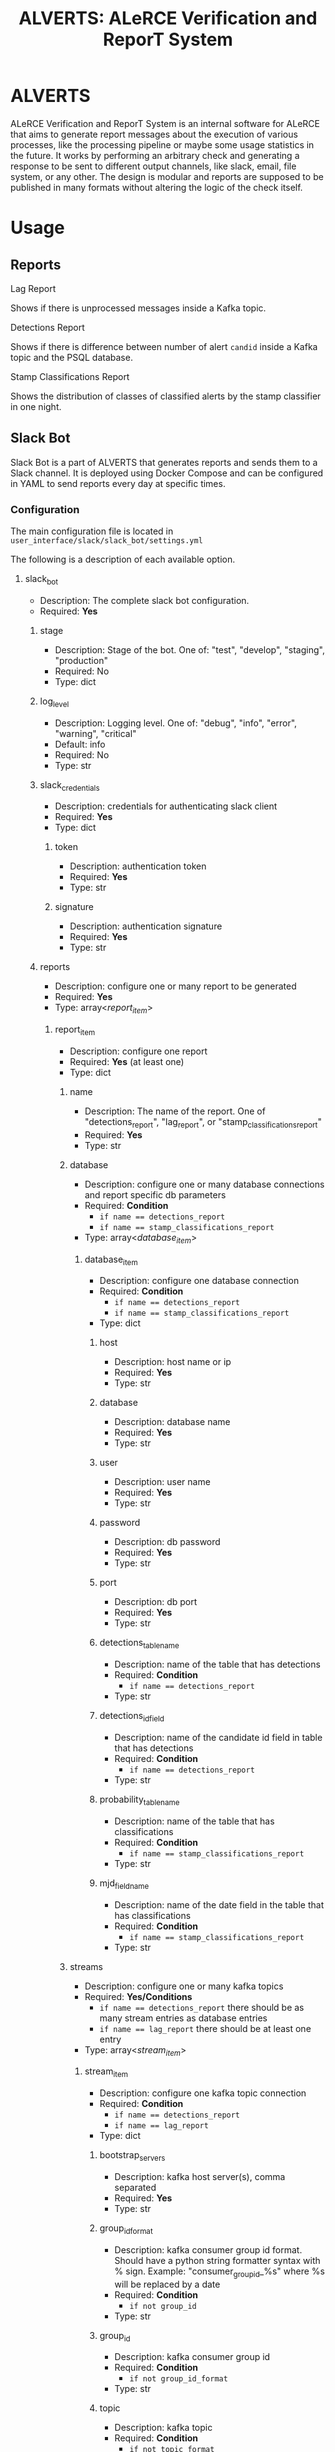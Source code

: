 #+TITLE: ALVERTS: ALeRCE Verification and ReporT System
#+TEXT: Perform checks and generate reports to be sent on multiple output options, like slack, mail, etc.
#+OPTIONS: toc:2

* ALVERTS
ALeRCE Verification and ReporT System is an internal software for ALeRCE that aims to generate report messages about the execution of various processes, like the processing pipeline or maybe some usage statistics in the future.
It works by performing an arbitrary check and generating a response to be sent to different output channels, like slack, email, file system, or any other. The design is modular and reports are supposed to be published in many formats without altering the logic of the check itself.

* Usage
** Reports
**** Lag Report
Shows if there is unprocessed messages inside a Kafka topic.
**** Detections Report
Shows if there is difference between number of alert ~candid~ inside a Kafka topic and the PSQL database.
**** Stamp Classifications Report
Shows the distribution of classes of classified alerts by the stamp classifier in one night.
** Slack Bot
Slack Bot is a part of ALVERTS that generates reports and sends them to a Slack channel. It is deployed using Docker Compose and can be configured in YAML to send reports every day at specific times.
*** Configuration
The main configuration file is located in ~user_interface/slack/slack_bot/settings.yml~

The following is a description of each available option.
**** slack_bot
- Description: The complete slack bot configuration.
- Required: *Yes*
***** stage
- Description: Stage of the bot. One of: "test", "develop", "staging", "production"
- Required: No
- Type: dict
***** log_level
- Description: Logging level. One of: "debug", "info", "error", "warning", "critical"
- Default: info
- Required: No
- Type: str
***** slack_credentials
- Description: credentials for authenticating slack client
- Required: *Yes*
- Type: dict
****** token
- Description: authentication token
- Required: *Yes*
- Type: str
****** signature
- Description: authentication signature
- Required: *Yes*
- Type: str
***** reports
- Description: configure one or many report to be generated
- Required: *Yes*
- Type: array<[[report_item][report_item]]>
****** report_item
- Description: configure one report
- Required: *Yes* (at least one)
- Type: dict
******* name
- Description: The name of the report. One of "detections_report", "lag_report", or "stamp_classifications_report"
- Required: *Yes*
- Type: str
******* database
- Description: configure one or many database connections and report specific db parameters
- Required: *Condition*
  - ~if name == detections_report~
  - ~if name == stamp_classifications_report~
- Type: array<[[database_item][database_item]]>
******** database_item
- Description: configure one database connection
- Required: *Condition*
  - ~if name == detections_report~
  - ~if name == stamp_classifications_report~
- Type: dict
********* host
- Description: host name or ip
- Required: *Yes*
- Type: str
********* database
- Description: database name
- Required: *Yes*
- Type: str
********* user
- Description: user name
- Required: *Yes*
- Type: str
********* password
- Description: db password
- Required: *Yes*
- Type: str
********* port
- Description: db port
- Required: *Yes*
- Type: str
********* detections_table_name
- Description: name of the table that has detections
- Required: *Condition*
  - ~if name == detections_report~
- Type: str
********* detections_id_field
- Description: name of the candidate id field in table that has detections
- Required: *Condition*
  - ~if name == detections_report~
- Type: str
********* probability_table_name
- Description: name of the table that has classifications
- Required: *Condition*
  - ~if name == stamp_classifications_report~
- Type: str
********* mjd_field_name
- Description: name of the date field in the table that has classifications
- Required: *Condition*
  - ~if name == stamp_classifications_report~
- Type: str
******* streams
- Description: configure one or many kafka topics
- Required: *Yes/Conditions*
  - ~if name == detections_report~ there should be as many stream entries as database entries
  - ~if name == lag_report~ there should be at least one entry
- Type: array<[[*stream_item][stream_item]]>
******** stream_item
- Description: configure one kafka topic connection
- Required: *Condition*
  - ~if name == detections_report~
  - ~if name == lag_report~
- Type: dict
********* bootstrap_servers
- Description: kafka host server(s), comma separated
- Required: *Yes*
- Type: str
********* group_id_format
- Description: kafka consumer group id format. Should have a python string formatter syntax with % sign.
  Example: "consumer_group_id_%s" where %s will be replaced by a date
- Required: *Condition*
  - ~if not group_id~
- Type: str
********* group_id
- Description: kafka consumer group id
- Required: *Condition*
  - ~if not group_id_format~
- Type: str
********* topic
- Description: kafka topic
- Required: *Condition*
  - ~if not topic_format~
- Type: str
********* topic_format
- Description: kafka topic format used for topics that change name every day. Should have a python string formatter syntax with % sign.
  Example: "ztf_%s_programid1" where %s will be replaced by a date
- Required: *Condition*
  - ~if not topic~
- Type: str
********* identifiers
- Description: detections report specific option. Defines the identifier of object id and candid values
- Required: *Condition*
  - ~if name == detections_report~
- Type: array<str>
******* batch_size
- Description: detections report specific option. Defines the batch size for consuming from kafka topic
- Required: *Condition*
  - ~if name == detections_report~
- Type: str
***** schedule
- Description: configure the bot schedule. One entry per report
- Required: *Yes*
- Type: array<schedule_item>
****** schedule_item
- Description: configure one report bot schedule
- Required: *Yes*
- Type: dict
******* report
- Description: report name identifier. One of "lag_report", "detections_report", "stamp_classifications_report"
- Required: *Yes*
- Type: dict
******* period
- Description: periodicity of the report generation. Right now, only supported period is "every_day"
- Required: *Yes*
- Type: dict
******* channels
- Description: List of slack channels to post to
- Required: *Yes*
- Type: array<str>
******* times
- Description: Hours of day at which the report is generated. Format can be "HH:MM" and even "HH:MM:SS"
- Required: *Yes*
- Type: array<str>
*** Deployment
To deploy the slack bot you can use the docker-compose file located in the root directory. Simply execute the following:
#+begin_src sh
docker-compose up -d scheduled
#+end_src

* Dev
** Clean Architecture
The code follows the [[https://blog.cleancoder.com/uncle-bob/2012/08/13/the-clean-architecture.html][Clean Architecture]] pattern. There are 3 main layers that we can identify and are further explained in the next sections: Domain, Application and User Interface.
*** Directory Structure
- modules: Where the logic for getting reports is located
  + stream_verifier: The main verifier that contains logic primarily for performing checks on the stream pipeline
    - domain: location of report entities and verifier interfaces
      + infrastructure: location of all the report generating logic (parsers, request/response models, verifier)
        - use_cases: use case interactors
- shared: Where shared modules are located. Stuff like error classes, gateways, other generic shared code
- user_interface: Location for the output channels for the reports
  + adapters: generic adapters (controllers, presenters)
    - slack: Logic for exporting reports to slack messages
      + adapters: slack specific adapters
        - slack_bot: main code for the slack bot interface
          + schedule: The bot that sends reports daily
*** UML Class Diagram
- https://drive.google.com/file/d/18h3nmvXs083I2EO5mKGeeaoFtyVsUKgQ/view?usp=sharing
*** Elements of ALVERTS
**** Reports
This is the main entity. Reports have attributes specific to each report and a way of checking the status of the report.
Example report:
#+begin_src python
@dataclass
class LagReport:
    bootstrap_servers: str
    topic: str
    group_id: str
    lags: List[int]

    def total_lag(self):
        return sum(self.lags)

    def check_success(self):
        return self.total_lag() == 0
#+end_src

**** Verifiers
Verifiers contain logic that generates a report. A verifier should probably have a gateway service to fetch data from an external source, then use a parser to create the ~Report~, and finally create a ~Response Model~ with the information of the report and status check.
The overall logic of a verifier goes like: ~Request Model -> Gateway -> Report -> Response Model~
**** Gateways
Gateways are classses that provide connection to external services like a database or kafka server. They usually take a request model and use a provided parser to generate reports.
**** Result
Result is a class that helps to handle success and error states. Reports and Response models should be wrapped in a Result class.
**** Parsers
Parsers are classes or methods that transform data either from external service to a ~Report~ entity or from a ~Report~ to a ~Response Model~
**** Request Models
Request model contains data understandable by a use case. Usually the ~Controller~ puts data from user input inside a request model and pass it to a use case.
**** Response Models
Response models are objects that contain the data from a ~Report~ that is understandable by a ~Presenter~
**** Interactors
Use case interactors are classes or methods that trigger the generation of a report. ALVERT's design uses interactors calling them from controllers and providing presenter callbacks that will use data returned from the ~Verifier~.

The interactors use the execute or command pattern. The generic interface is defined here:
#+begin_src python
class UseCase(metaclass=abc.ABCMeta):
    @classmethod
    def __subclasshook__(cls, subclass):
        return hasattr(subclass, "execute") and callable(subclass.execute)

    @abc.abstractmethod
    def execute(self, request, callbacks: dict):
        raise NotImplementedError
#+end_src
**** Interface Adapters
***** Controllers
Controller is in charge of receiving user input and dispatching a report generation. The interface is simple, there is a ~get_report~ method that takes parameters from the user and a report name to trigger the report generation.

There is a utility class asociated with the controller called the ~RequestModelCreator~ that should convert the data from the user to a request model used by the verifier.
#+begin_src python
class RequestModelCreator(metaclass=abc.ABCMeta):
    @classmethod
    def __subclasshook__(cls, subclass):
        return hasattr(subclass, "to_request_model") and callable(
            subclass.to_request_model
        )

    @abc.abstractmethod
    def to_request_model(self, request, report):
        raise NotImplementedError
#+end_src
Each type of input should implement this interface. For example, there is a ~SlackRequestModelCreator~ for slack bot inputs. If in the future some other input is required, like a REST API, one would need to implement a RequestModelCreator that parsed API requests to some request model.
***** Presenters
Presenters are in charge of taking the response model generated from the ~Verifier~ and sending it to the output channel. For example, there is a Slack presenter that takes these models and converts them to string format. Then it sends a POST request using the Slack Python client.

Presenters should also handle errors, since we are using the Result class pattern, errors are not raised during the execution and instead we check the state of a Result and execute the corresponding action.

The generic interface for presenters is defined here:
#+begin_src python
class ReportPresenter(metaclass=abc.ABCMeta):
    @classmethod
    def __subclasshook__(cls, subclass):
        return (
            hasattr(subclass, "export_lag_report")
            and callable(subclass.export_lag_report)
            and hasattr(subclass, "export_detections_report")
            and callable(subclass.export_detections_report)
            and hasattr(subclass, "handle_client_error")
            and callable(subclass.handle_client_error)
            and hasattr(subclass, "handle_external_error")
            and callable(subclass.handle_external_error)
            and hasattr(subclass, "handle_application_error")
            and callable(subclass.handle_application_error)
            and hasattr(subclass, "handle_request_error")
            and callable(subclass.handle_application_error)
        )

    @abc.abstractmethod
    def export_lag_report(self, report):
        raise NotImplementedError

    @abc.abstractmethod
    def export_detections_report(self, report):
        raise NotImplementedError

    @abc.abstractmethod
    def handle_client_error(self, error):
        raise NotImplementedError

    @abc.abstractmethod
    def handle_external_error(self, error):
        raise NotImplementedError

    @abc.abstractmethod
    def handle_application_error(self, error):
        raise NotImplementedError

    @abc.abstractmethod
    def handle_request_error(self, error):
        raise NotImplementedError
#+end_src
** Use ALVERTS in a new application
ALVERTS uses [[https://python-dependency-injector.ets-labs.org/][dependency injector]] to handle class dependenecies and apply the dependency injection principle. If you want to integrate ALVERTS's reports in a new environment you need to create a new container with the desired components and use it to inject ALVERTS in the application.

Take a look at the slack container as an example:
#+begin_src python
class SlackContainer(containers.DeclarativeContainer):
    config = providers.Configuration()

    # gateways
    consumer_factory = providers.Factory(Consumer)
    kafka_service = providers.Singleton(
        KafkaService, consumer_creator=consumer_factory.provider
    )
    db_service = providers.Singleton(PsqlService)

    slack_client = providers.Singleton(
        WebClient, token=config.slack_bot.slack_credentials.token
    )
    slack_signature_verifier = providers.Singleton(
        SignatureVerifier, signing_secret=config.slack_bot.slack_credentials.signature
    )

    # Main service
    stream_verifier = providers.Singleton(
        StreamVerifier,
        kafka_service=kafka_service,
        db_service=db_service,
    )

    # User interface
    slack_exporter = providers.Factory(
        SlackExporter,
        client=slack_client,
        signature_verifier=slack_signature_verifier,
    )
    slack_controller = providers.Factory(
        ReportController,
        presenter=slack_exporter,
        use_cases=providers.Dict(
            lag_report=providers.Factory(GetLagReport, verifier=stream_verifier),
            detections_report=providers.Factory(
                GetDetectionsReport, verifier=stream_verifier
            ),
        ),
        request_model_creator=providers.Factory(SlackRequestModelCreator),
    )
#+end_src

With this container you can inject the dependencies in an application like the Slack Bot like this:
#+begin_src python
class ScheduledBot:
    @inject
    def lag_report(
        self,
        controller: ReportController = Provide[SlackContainer.slack_controller],
        params: dict = Provide[SlackContainer.config.slack_bot],
    ):
        ...  # report code here (filter params, set request data, call controller)

    @inject
    def detections_report(
        self,
        controller: ReportController = Provide[SlackContainer.slack_controller],
        params: dict = Provide[SlackContainer.config.slack_bot],
    ):
        ...  # report code here (filter params, set request data, call controller)
#+end_src
